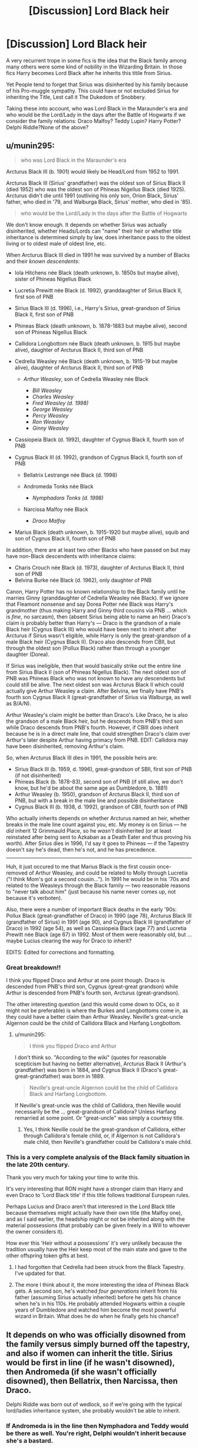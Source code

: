 #+TITLE: [Discussion] Lord Black heir

* [Discussion] Lord Black heir
:PROPERTIES:
:Author: DrTacoLord
:Score: 6
:DateUnix: 1502672725.0
:DateShort: 2017-Aug-14
:FlairText: Discussion
:END:
A very recurrent trope in some fics is the idea that the Black family among many others were some kind of nobility in the Wizarding Britain. In those fics Harry becomes Lord Black after he inherits this titile from Sirius.

Yet People tend to forget that Sirius was disinherited by his family because of his Pro-muggle sympathy. This could have or not excluded Sirius for inheriting the Title, Lest call it The Dukedom of Snobbery.

Taking these into account, who was Lord Black in the Maraunder's era and who would be the Lord/Lady in the days after the Battle of Hogwarts if we consider the family relations: Draco Malfoy? Teddy Lupin? Harry Potter? Delphi Riddle?None of the above?


** u/munin295:
#+begin_quote
  who was Lord Black in the Maraunder's era
#+end_quote

Arcturus Black III (b. 1901) would likely be Head/Lord from 1952 to 1991.

Arcturus Black III (Sirius' grandfather) was the oldest son of Sirius Black II (died 1952) who was the oldest son of Phineas Nigellus Black (died 1925). Arcturus didn't die until 1991 (outliving his only son, Orion Black, Sirius' father, who died in '79, and Walburga Black, Sirius' mother, who died in '85).

#+begin_quote
  who would be the Lord/Lady in the days after the Battle of Hogwarts
#+end_quote

We don't know enough. It depends on whether Sirius was actually disinherited, whether Heads/Lords can "name" their heir or whether title inheritance is determined simply by law, does inheritance pass to the oldest living or to oldest male of oldest line, etc.

When Arcturus Black III died in 1991 he was survived by a number of Blacks and their /known descendents/:

- Iola Hitchens née Black (death unknown, b. 1850s but maybe alive), sister of Phineas Nigellus Black
- Lucretia Prewitt née Black (d. 1992), granddaughter of Sirius Black II, first son of PNB
- Sirius Black III (d. 1996), i.e., Harry's Sirius, great-grandson of Sirius Black II, first son of PNB
- Phineas Black (death unknown, b. 1878-1883 but maybe alive), second son of Phineas Nigellus Black
- Callidora Longbottom née Black (death unknown, b. 1915 but maybe alive), daughter of Arcturus Black II, third son of PNB
- Cedrella Weasley née Black (death unknown, b. 1915-19 but maybe alive), daughter of Arcturus Black II, third son of PNB

  - /Arthur Weasley/, son of Cedrella Weasley née Black

    - /Bill Weasley/
    - /Charles Weasley/
    - /Fred Weasley (d. 1998)/
    - /George Weasley/
    - /Percy Weasley/
    - /Ron Weasley/
    - /Ginny Weasley/

- Cassiopeia Black (d. 1992), daughter of Cygnus Black II, fourth son of PNB
- Cygnus Black III (d. 1992), grandson of Cygnus Black II, fourth son of PNB

  - Bellatrix Lestrange née Black (d. 1998)
  - Andromeda Tonks née Black

    - /Nymphadora Tonks (d. 1998)/

  - Narcissa Malfoy née Black

    - /Draco Malfoy/

- Marius Black (death unknown, b. 1915-1920 but maybe alive), squib and son of Cygnus Black II, fourth son of PNB

In addition, there are at least two other Blacks who have passed on but may have non-Black descendents with inheritance claims:

- Charis Crouch née Black (d. 1973), daughter of Arcturus Black II, third son of PNB
- Belvina Burke née Black (d. 1962), only daughter of PNB

Canon, Harry Potter has no known relationship to the Black family until he marries Ginny (granddaughter of Cedrella Weasley née Black). If we ignore that Fleamont nonsense and say Dorea Potter née Black was Harry's grandmother (thus making Harry and Ginny third cousins via PNB ... which is /fine/, no sarcasm), then (absent Sirius being able to name an heir) Draco's claim is probably better than Harry's --- Draco is the grandson of a male Black heir (Cygnus Black III) who would have been next to inherit after Arcturus if Sirius wasn't eligible, while Harry is only the great-grandson of a male Black heir (Cygnus Black II). Draco also descends from CBII, but through the oldest son (Pollux Black) rather than through a younger daughter (Dorea).

If Sirius was ineligible, then that would basically strike out the entire line from Sirius Black II (son of Phineas Nigellus Black). The next oldest son of PNB was Phineas Black who was not known to have any descendents but could still be alive. The next oldest son was Arcturus Black II which could actually give Arthur Weasley a claim. After Belvina, we finally have PNB's fourth son Cygnus Black II (great-grandfather of Sirius via Walburga, as well as B/A/N).

Arthur Weasley's claim might be better than Draco's. Like Draco, he is also the grandson of a male Black heir, but he descends from PNB's third son while Draco descends from PNB's fourth. However, if CBIII does inherit because he is in a direct male line, that could strengthen Draco's claim over Arthur's later despite Arthur having primacy from PNB. EDIT: Callidora may have been disinherited, removing Arthur's claim.

So, when Arcturus Black III dies in 1991, the possible heirs are:

- Sirius Black III (b. 1959, d. 1996), great-grandson of SBII, first son of PNB (if not disinherited)
- Phineas Black (b. 1878-83), second son of PNB (if still alive, we don't know, but he'd be about the same age as Dumbledore, b. 1881)
- Arthur Weasley (b. 1950), grandson of Arcturus Black II, third son of PNB, but with a break in the male line and possible disinheritance
- Cygnus Black III (b. 1938, d. 1992), grandson of CBII, fourth son of PNB

Who actually inherits depends on whether Arcturus named an heir, whether breaks in the male line count against you, etc. My money is on Sirius --- he /did/ inherit 12 Grimmauld Place, so he /wasn't/ disinherited (or at least reinstated after being sent to Azkaban as a Death Eater and thus proving his worth). After Sirius dies in 1996, I'd say it goes to Phineas --- if the Tapestry doesn't say he's dead, then he's not, and he has precedence.

--------------

Huh, it just occured to me that Marius Black is the first cousin once-removed of Arthur Weasley, and could be related to Molly through Lucretia ("I think Mom's got a second cousin..."). In 1991 he would be in his '70s and related to the Weasleys through the Black family --- two reasonable reasons to "never talk about him" (just because his name never comes up, not because it's verboten).

Also, there were a number of important Black deaths in the early '90s: Pollux Black (great-grandfather of Draco) in 1990 (age 78), Arcturus Black III (grandfather of Sirius) in 1991 (age 90), and Cygnus Black III (grandfather of Draco) in 1992 (age 54), as well as Cassiopeia Black (age 77) and Lucretia Prewitt née Black (age 67) in 1992. Most of them were reasonably old, but ... maybe Lucius clearing the way for Draco to inherit?

EDITS: Edited for corrections and formatting.
:PROPERTIES:
:Author: munin295
:Score: 14
:DateUnix: 1502718286.0
:DateShort: 2017-Aug-14
:END:

*** Great breakdown!!

I think you flipped Draco and Arthur at one point though. Draco is descended from PNB's third son, Cygnus (great-great grandson) while Arthur is descended from PNB's fourth son, Arcturus (great-grandson).

The other interesting question (and this would come down to OCs, so it might not be preferable) is where the Burkes and Longbottoms come in, as they could have a better claim than Arthur Weasley. Neville's great-uncle Algernon could be the child of Callidora Black and Harfang Longbottom.
:PROPERTIES:
:Author: Flye_Autumne
:Score: 1
:DateUnix: 1502719216.0
:DateShort: 2017-Aug-14
:END:

**** u/munin295:
#+begin_quote
  I think you flipped Draco and Arthur
#+end_quote

I don't think so. "According to the wiki" (quotes for reasonable scepticism but having no better alternative), Arcturus Black II (Arthur's grandfather) was born in 1884, and Cygnus Black II (Draco's great-great-grandfather) was born in 1889.

#+begin_quote
  Neville's great-uncle Algernon could be the child of Callidora Black and Harfang Longbottom.
#+end_quote

If Neville's great-uncle was the child of Callidora, then Neville would necessarily be the ... great-grandson of Callidora? Unless Harfang remarried at some point. Or "great-uncle" was simply a courtesy title.
:PROPERTIES:
:Author: munin295
:Score: 1
:DateUnix: 1502719948.0
:DateShort: 2017-Aug-14
:END:

***** Yes, I think Neville could be the great-grandson of Callidora, either through Callidora's female child, or, if Algernon is not Callidora's male child, then Neville's grandfather could be Callidora's male child.
:PROPERTIES:
:Author: Flye_Autumne
:Score: 1
:DateUnix: 1502720868.0
:DateShort: 2017-Aug-14
:END:


*** This is a very complete analysis of the Black family situation in the late 20th century.

Thank you very much for taking your time to write this.

It's very interesting that RON might have a stronger claim than Harry and even Draco to 'Lord Black title' if this title follows traditional European rules.

Perhaps Lucius and Draco aren't that interesred in the Lord Black title because themselves might actually have their own title (the Malfoy one), and as I said earlier, the headship might or not be inherited along with the material possessions (that probably can be given freely in a Will to whoever the owner considers it).

How ever this 'Heir without a possessions' it's very unlikely because the tradition usually have the Heir keep most of the main state and gave to the other offspring token gifts at best.
:PROPERTIES:
:Author: DrTacoLord
:Score: 1
:DateUnix: 1502721300.0
:DateShort: 2017-Aug-14
:END:

**** I had forgotten that Cedrella had been struck from the Black Tapestry. I've updated for that.
:PROPERTIES:
:Author: munin295
:Score: 2
:DateUnix: 1502723514.0
:DateShort: 2017-Aug-14
:END:


**** The more I think about it, the more interesting the idea of Phineas Black gets. A second son, he's watched /four generations/ inherit from his father (assuming Sirius actually inherited) before he gets his chance when he's in his 110s. He probably attended Hogwarts within a couple years of Dumbledore and watched him become the most powerful wizard in Britain. What does he do when he finally gets his chance?
:PROPERTIES:
:Author: munin295
:Score: 1
:DateUnix: 1502726389.0
:DateShort: 2017-Aug-14
:END:


** It depends on who was officially disowned from the family versus simply burned off the tapestry, and also if women can inherit the title. Sirius would be first in line (if he wasn't disowned), then Andromeda (if she wasn't officially disowned), then Bellatrix, then Narcissa, then Draco.

Delphi Riddle was born out of wedlock, so if we're going with the typical lord/ladies inheritance system, she probably wouldn't be able to inherit.
:PROPERTIES:
:Author: Flye_Autumne
:Score: 9
:DateUnix: 1502673138.0
:DateShort: 2017-Aug-14
:END:

*** If Andromeda is in the line then Nymphadora and Teddy would be there as well. You're right, Delphi wouldn't inherit because she's a bastard.

Also would Harry be able to inherit the title or he's too distantly related to the Blacks?
:PROPERTIES:
:Author: DrTacoLord
:Score: 3
:DateUnix: 1502675966.0
:DateShort: 2017-Aug-14
:END:

**** From dorea?

Malfoy does have closer line.
:PROPERTIES:
:Score: 1
:DateUnix: 1502693215.0
:DateShort: 2017-Aug-14
:END:

***** Harry Potter is not the grandson of Dorea and Charlus Potter, according to Pottermore.
:PROPERTIES:
:Author: DearDeathDay
:Score: 4
:DateUnix: 1502718020.0
:DateShort: 2017-Aug-14
:END:


**** See [[/u/munin295][u/munin295]]'s post below -- it gives a way more through explanation.

Harry probably wouldn't have a strong enough claim, especially since in canon Charlus and Dorea aren't his grandparents.
:PROPERTIES:
:Author: Flye_Autumne
:Score: 1
:DateUnix: 1502718608.0
:DateShort: 2017-Aug-14
:END:


** A hereditary title is not something you can will as you wish. There are rules for who inherits and the rule for a particular title is contained within the instrument granting that title (Letters Patent). The vast majority of British noble titles are passed on by male primogeniture and it is not within the power of the current holder to change the method of succession.
:PROPERTIES:
:Author: Taure
:Score: 3
:DateUnix: 1502700188.0
:DateShort: 2017-Aug-14
:END:

*** But the wizards could have a system of their own for titles, and how the rules are set up for them would be up to the author, since canon doesn't have/mention such titles. It could very well allow adoption to work, and I'd say that most likely, genders would be treated as equals. Or it could be entirely up to the current holder of the title - like how the rules of the Admiral's Cup are made by the current holder.
:PROPERTIES:
:Author: Starfox5
:Score: 3
:DateUnix: 1502702120.0
:DateShort: 2017-Aug-14
:END:

**** Perhaps they could have their own system, after all they've been 'isolated' from Muggle law for centuries. These laws and traditions probably had influenced their own, because their centuries living together and even the Muggleborns joining wizarding society.

I doubt so, though, because if the inheritance system was like the one from Muggle Britain, the Heirs and head of houses that benefited from it would be... Reluctant to change it.
:PROPERTIES:
:Author: DrTacoLord
:Score: 1
:DateUnix: 1502722936.0
:DateShort: 2017-Aug-14
:END:

***** On the other hand, the heads of houses might having the power to appoint their heirs - it gives them control over their children.
:PROPERTIES:
:Author: Starfox5
:Score: 1
:DateUnix: 1502728142.0
:DateShort: 2017-Aug-14
:END:

****** It could, but it'd made succesion quite chaotic, Siblings fighting against each other if the Father didn't state who would inherit the title, an occasional new claimant over there joining the fight.

It could be like some dynastic wars. If the title goes automatically to the first born lots of problems are avoided.
:PROPERTIES:
:Author: DrTacoLord
:Score: 1
:DateUnix: 1502744726.0
:DateShort: 2017-Aug-15
:END:

******* Some heads of houses might prefer that siblings fought each other than risking the heir plotting to succeed them sooner than would be natural.
:PROPERTIES:
:Author: Starfox5
:Score: 1
:DateUnix: 1502748401.0
:DateShort: 2017-Aug-15
:END:


*** So the current holder can't even "disinherit" someone?

I know the royal family had some of their members removed from the line of succession (usually for marrying "beneath their station"). Different rules?
:PROPERTIES:
:Author: munin295
:Score: 1
:DateUnix: 1502725328.0
:DateShort: 2017-Aug-14
:END:

**** In Britain at least, any change in the line of succession for the monarchy must be by Act of Parliament, as since 1688 (when Parliament crowned the King of their choosing rather than the next in line by succession), Parliament has had supremacy over the Crown. (De facto supremacy goes back further).

A current holder can disinherit someone of any property that is theirs to pass on. So in canon, where there is no indication that the Blacks have any title, Sirius is free to will Grimmauld place and Kreacher to Harry.

But titles are generally not property in the sense of property that you can dispose of as you wish. Rather they are honours granted by the monarch. You cannot pass on or sell your title because the giving of titles belongs to the monarch alone, and it will be inherited according to the method the monarch dictated at the time the title was created.

There are /some/ titles that are attached to land, which are a different kind of title known as manorial title. These will transfer with the land if the land is sold. But these titles are not noble titles but rather the titles of the gentry: they entitle you to the title "Lord", but you are not part of the hierarchy of the nobility. Further, most of those titles could not historically be sold as they were a form of property ownership known as entail, where the current "owner" had a life interest only, not full legal title. It was only in the 20th century that entails were able to be broken up and sold (and the creation of new entails is unlawful).
:PROPERTIES:
:Author: Taure
:Score: 2
:DateUnix: 1502725960.0
:DateShort: 2017-Aug-14
:END:

***** Thanks!

If someone is legally adopted, not blood-related, are they still eligible to inherit a noble title? Some fanfics have Sirius legally adopting or "blood-adopting" Harry.
:PROPERTIES:
:Author: munin295
:Score: 1
:DateUnix: 1502726517.0
:DateShort: 2017-Aug-14
:END:

****** Adoption usually confers the same rights as if you were born to your parents.

I also have to mention that at least in Germany, high nobles often had their own house laws, which settled who inherited, who got money from the family fortune, and so on: [[https://de.wikipedia.org/wiki/Hausgesetz]]

It would not be unreasonable if noble wizard families had such laws as well.
:PROPERTIES:
:Author: Starfox5
:Score: 1
:DateUnix: 1502780140.0
:DateShort: 2017-Aug-15
:END:


****** As far as I know, in the real world, adopted children do not inherit any titles. They have the right to a courtesy, but they don't pass it to their children, and do not inherit anything of nobility from their adoptive parents. That kind of stuff ended in Europe with the fall of Constantinople.

I think.
:PROPERTIES:
:Score: 1
:DateUnix: 1504838269.0
:DateShort: 2017-Sep-08
:END:


** The whole inheritance thing is too flimsy in canon to really be worth following. Sirius, who was "disinherited" by his mother, willed the headship to harry, who is at least 3 generations removed from any black blood.

 

At worst, sirius was soft disinherited for any of three reasons.

A Lord is a sovereign, and sovereigns require subjects, unlike a familial head. The wizarding world definitely has an aristocracy, but tom was the only actual Lord knocking about.
:PROPERTIES:
:Author: healzsham
:Score: -2
:DateUnix: 1502684820.0
:DateShort: 2017-Aug-14
:END:

*** Indeed. It's just something that some fans have toyed with.

IMO Even if it was as a true nobility title (which of course it isn't) Sirius could give Harry EVERYTHING in his possession (12 Grimmauld place, the money, the freaking furniture, the books, etc)EXCEPT the title because it'd be granted by very different rules. Draco could get the 'Lordship' but absolutely nothing else. Perhaps the only way to pass it to Harry would be that He was adopted into the family (like the old Roman families)

Basically all this 'Lord Black, potter, Slytherin, etc" are as must of us know, illogical bad fics, that have little idea of how nobility or inheritance works.
:PROPERTIES:
:Author: DrTacoLord
:Score: 2
:DateUnix: 1502689749.0
:DateShort: 2017-Aug-14
:END:

**** I'd like to believe that there is true nobility, it just require subjugation. Tom /could've/ been a respected lord and a true political player, had he and his posse not gallivanted about committing various atrocities. Buuuut he broke off somewhere between a good chunk and most of his soul, so we ended up with a wraith in a homunculus.
:PROPERTIES:
:Author: healzsham
:Score: 2
:DateUnix: 1502692988.0
:DateShort: 2017-Aug-14
:END:


**** If there was a title, it's possible that some properties might be "entailed" (they go with the title).
:PROPERTIES:
:Author: munin295
:Score: 1
:DateUnix: 1502725417.0
:DateShort: 2017-Aug-14
:END:
